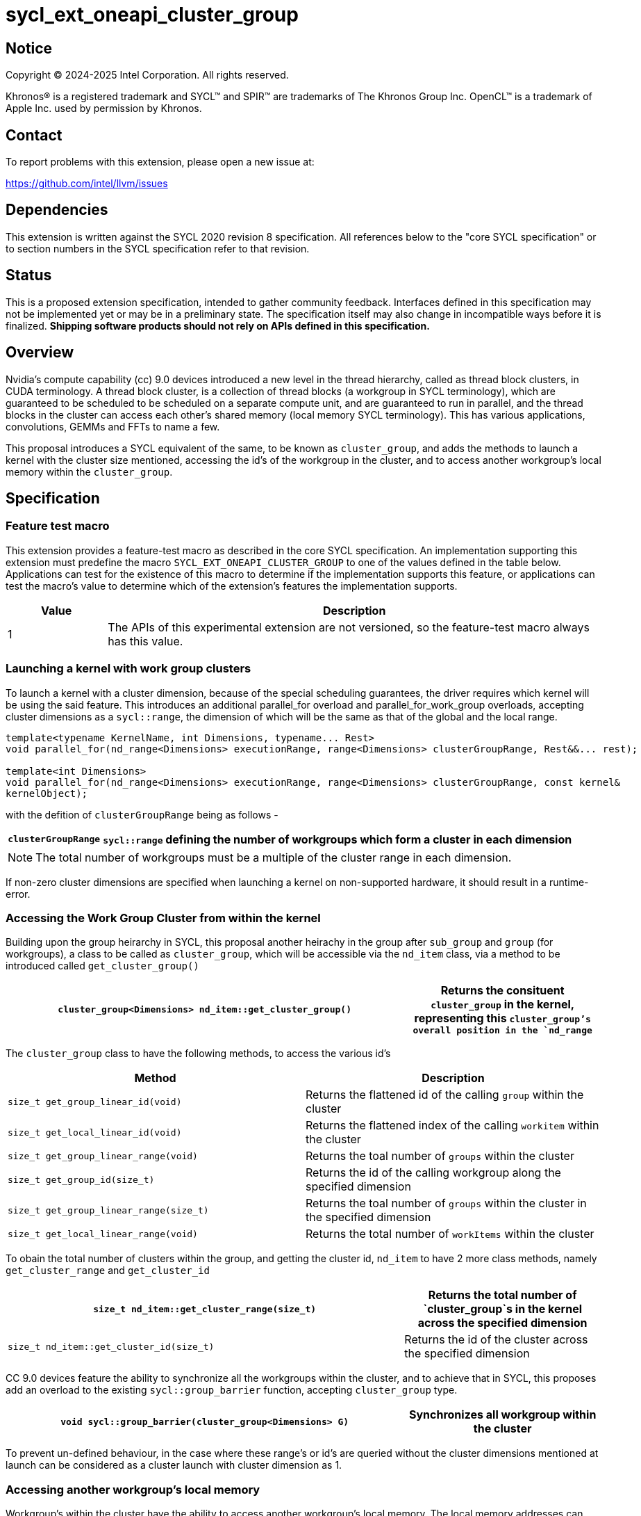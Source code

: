 = sycl_ext_oneapi_cluster_group


:source-highlighter: coderay
:coderay-linenums-mode: table


// This section needs to be after the document title.
:doctype: book
:toc2:
:toc: left
:encoding: utf-8
:lang: en
:dpcpp: pass:[DPC++]

// Set the default source code type in this document to C++,
// for syntax highlighting purposes.  This is needed because
// docbook uses c++ and html5 uses cpp.
:language: {basebackend@docbook:c++:cpp}


== Notice

[%hardbreaks]
Copyright (C) 2024-2025 Intel Corporation.  All rights reserved.

Khronos(R) is a registered trademark and SYCL(TM) and SPIR(TM) are trademarks
of The Khronos Group Inc.  OpenCL(TM) is a trademark of Apple Inc. used by
permission by Khronos.


== Contact

To report problems with this extension, please open a new issue at:

https://github.com/intel/llvm/issues


== Dependencies

This extension is written against the SYCL 2020 revision 8 specification.  All
references below to the "core SYCL specification" or to section numbers in the
SYCL specification refer to that revision.


== Status

This is a proposed extension specification, intended to gather community
feedback.  Interfaces defined in this specification may not be implemented yet
or may be in a preliminary state.  The specification itself may also change in
incompatible ways before it is finalized.  *Shipping software products should
not rely on APIs defined in this specification.*


== Overview
Nvidia's compute capability (cc) 9.0 devices introduced a new level in the thread hierarchy, called as thread block clusters, in CUDA terminology. A thread block cluster, is a collection of thread blocks (a workgroup in SYCL terminology), which are guaranteed to be scheduled to be scheduled on a separate compute unit, and are guaranteed to run in parallel, and the thread blocks in the cluster can access each other's shared memory (local memory SYCL terminology). This has various applications, convolutions, GEMMs and FFTs to name a few.

This proposal introduces a SYCL equivalent of the same, to be known as `cluster_group`, and adds the methods to launch a kernel with the cluster size mentioned, accessing the id's of the workgroup in the cluster, and to access another workgroup's local memory within the `cluster_group`.


== Specification
=== Feature test macro

This extension provides a feature-test macro as described in the core SYCL
specification.  An implementation supporting this extension must predefine the
macro `SYCL_EXT_ONEAPI_CLUSTER_GROUP` to one of the values defined in the table
below.  Applications can test for the existence of this macro to determine if
the implementation supports this feature, or applications can test the macro's
value to determine which of the extension's features the implementation
supports.


[%header,cols="1,5"]
|===
|Value
|Description

|1
|The APIs of this experimental extension are not versioned, so the
 feature-test macro always has this value.
|===


=== Launching a kernel with work group clusters

To launch a kernel with a cluster dimension, because of the special scheduling guarantees, the driver requires which kernel will be using the said feature. This introduces an additional parallel_for overload and parallel_for_work_group overloads, accepting cluster dimensions as a `sycl::range`, the dimension of which will be the same as that of the global and the local range.


[source,c++]
----
template<typename KernelName, int Dimensions, typename... Rest>
void parallel_for(nd_range<Dimensions> executionRange, range<Dimensions> clusterGroupRange, Rest&&... rest);

template<int Dimensions>
void parallel_for(nd_range<Dimensions> executionRange, range<Dimensions> clusterGroupRange, const kernel&  
kernelObject);
----

with the defition of `clusterGroupRange` being as follows - 

[%header,cols="1,5"]
|===

|`clusterGroupRange`
|`sycl::range` defining the number of workgroups which form a cluster in each dimension
|===

[NOTE]
====
The total number of workgroups must be a multiple of the cluster range in each dimension.
====

If non-zero cluster dimensions are specified when launching a kernel on non-supported hardware, it should result in a runtime-error.

=== Accessing the Work Group Cluster from within the kernel

Building upon the group heirarchy in SYCL, this proposal another heirachy in the group after `sub_group` and `group` (for workgroups), a class to be called as `cluster_group`, which will  be accessible via the `nd_item` class, via a method to be introduced called `get_cluster_group()`

[%header,cols="10,5"]
|===

|`cluster_group<Dimensions> nd_item::get_cluster_group()`
|Returns the consituent `cluster_group` in the kernel, representing this `cluster_group`'s overall position in the `nd_range`
|===


The `cluster_group` class to have the following methods, to access the various id's 


[%header,cols="5,5"]
|===
|Method
|Description

|`size_t get_group_linear_id(void)`
|Returns the flattened id of the calling `group` within the cluster

|`size_t get_local_linear_id(void)`
|Returns the flattened index of the calling `workitem` within the cluster

|`size_t get_group_linear_range(void)`
|Returns the toal number of `groups` within the cluster

|`size_t get_group_id(size_t)`
|Returns the id of the calling workgroup along the specified dimension

|`size_t get_group_linear_range(size_t)`
|Returns the toal number of `groups` within the cluster in the specified dimension

|`size_t get_local_linear_range(void)`
|Returns the total number of `workItems` within the cluster
|===


To obain the total number of clusters within the group, and getting the cluster id, `nd_item` to have 2 more class methods, namely `get_cluster_range` and `get_cluster_id`

[%header,cols="10,5"]
|===

|`size_t nd_item::get_cluster_range(size_t)`
|Returns the total number of `cluster_group`s in the kernel across the specified dimension

|`size_t nd_item::get_cluster_id(size_t)`
|Returns the id of the cluster across the specified dimension
|===


CC 9.0 devices feature the ability to synchronize all the workgroups within the cluster, and to achieve that in SYCL, this proposes add an overload to the existing `sycl::group_barrier` function, accepting `cluster_group` type.

[%header,cols="10,5"]
|===

|`void sycl::group_barrier(cluster_group<Dimensions> G)`
|Synchronizes all workgroup within the cluster
|===

To prevent un-defined behaviour, in the case where these range's or id's are queried without the cluster dimensions mentioned at launch can be considered as a cluster launch with cluster dimension as 1.

=== Accessing another workgroup's local memory

Workgroup's within the cluster have the ability to access another workgroup's local memory. The local memory addresses can only be addressed by the `workItems` of that workgroup. Therefore, to access another workgroup's local memory, the address would need to be mapped such that it is addressable by calling `workItem` belonging to another workgroup. A public member function of the `cluster_group` class, `get_cluster_local_pointer` will perform the above and return the pointer which can then be dereferenced by the calling `workItem`


[%header,cols="10,5"]
|===

|`T*  get_cluster_local_pointer(T* addr, size_t group_id)`
|Accepts the equivalent address to the memory location relative to the calling `workItem` which is to be mapped from the local memory of the workgroup, as specified by the `group_id`, denoting the flattened `group_id` within the cluster
|===


== Revision History

[cols="5,15,15,70"]
[grid="rows"]
[options="header"]
|========================================
|Rev|Date|Authors|Changes
|1|2024-04-29|Atharva Dubey|*Initial public working draft*
|========================================
